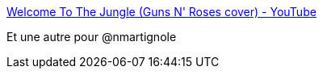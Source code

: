 :jbake-type: post
:jbake-status: published
:jbake-title: Welcome To The Jungle (Guns N' Roses cover) - YouTube
:jbake-tags: art,musique,japon,_mois_janv.,_année_2017
:jbake-date: 2017-01-12
:jbake-depth: ../
:jbake-uri: shaarli/1484199290000.adoc
:jbake-source: https://nicolas-delsaux.hd.free.fr/Shaarli?searchterm=https%3A%2F%2Fwww.youtube.com%2Fwatch%3Fv%3D9lzNwMz5FCQ&searchtags=art+musique+japon+_mois_janv.+_ann%C3%A9e_2017
:jbake-style: shaarli

https://www.youtube.com/watch?v=9lzNwMz5FCQ[Welcome To The Jungle (Guns N' Roses cover) - YouTube]

Et une autre pour @nmartignole
